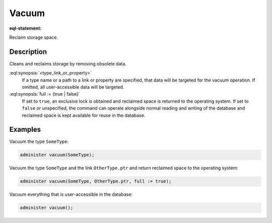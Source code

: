.. versionadded:: 5.0

.. _ref_admin_vacuum:

======
Vacuum
======

:eql-statement:

Reclaim storage space.

.. eql:synopsis::

    administer vacuum "("
      [<type_link_or_property> [, ...]]
      [, full := {true | false}]
    ")"


Description
-----------

Cleans and reclaims storage by removing obsolete data.

:eql:synopsis:`<type_link_or_property>`
    If a type name or a path to a link or property are specified, that data
    will be targeted for the vacuum operation. If omitted, all user-accessible
    data will be targeted.

:eql:synopsis:`full := {true | false}`
    If set to ``true``, an exclusive lock is obtained and reclaimed space is
    returned to the operating system. If set to ``false`` or unspecified, the
    command can operate alongside normal reading and writing of the database
    and reclaimed space is kept available for reuse in the database.


Examples
--------

Vacuum the type ``SomeType``:

.. code-block:: edgeql

    administer vacuum(SomeType);

Vacuum the type ``SomeType`` and the link ``OtherType.ptr`` and return
reclaimed space to the operating system:

.. code-block:: edgeql

    administer vacuum(SomeType, OtherType.ptr, full := true);

Vacuum everything that is user-accessible in the database:

.. code-block:: edgeql

    administer vacuum();
